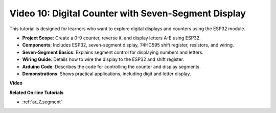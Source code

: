Video 10: Digital Counter with Seven-Segment Display
=====================================================

This tutorial is designed for learners who want to explore digital displays and counters using the ESP32 module.

* **Project Scope**: Create a 0-9 counter, reverse it, and display letters A-E using ESP32.
* **Components**: Includes ESP32, seven-segment display, 74HC595 shift register, resistors, and wiring.
* **Seven-Segment Basics**: Explains segment control for displaying numbers and letters.
* **Wiring Guide**: Details how to wire the display to the ESP32 and shift register.
* **Arduino Code**: Describes the code for controlling the counter and display segments.
* **Demonstrations**: Shows practical applications, including digit and letter display.


**Video**

.. raw:: html

    <iframe width="600" height="400" src="https://www.youtube.com/embed/6VLU5ODueL0?si=6m12jzuYMoTYUVIF" title="YouTube video player" frameborder="0" allow="accelerometer; autoplay; clipboard-write; encrypted-media; gyroscope; picture-in-picture; web-share" allowfullscreen></iframe>

**Related On-line Tutorials**

* :ref:`ar_7_segment`